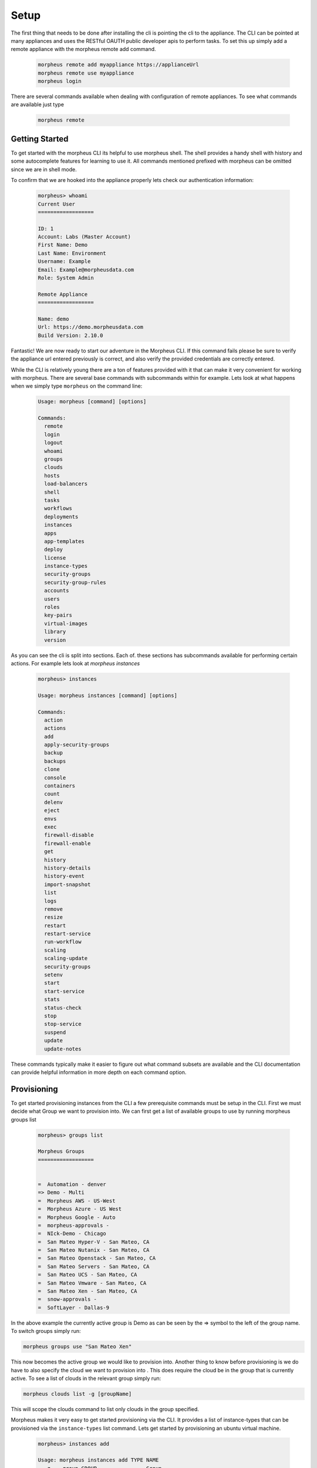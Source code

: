 Setup
----------------
The first thing that needs to be done after installing the cli is pointing the cli to the appliance. The CLI can be pointed at many appliances and uses the RESTful OAUTH public developer apis to perform tasks. To set this up simply add a remote appliance with the morpheus remote add command.

  .. code-block:: text

      morpheus remote add myappliance https://applianceUrl
      morpheus remote use myappliance
      morpheus login

There are several commands available when dealing with configuration of remote appliances. To see what commands are available just type

  .. code-block:: text

      morpheus remote


Getting Started
^^^^^^^^^^^^^^^^
To get started with the morpheus CLI its helpful to use morpheus shell. The shell provides a handy shell with history and some autocomplete features for learning to use it. All commands mentioned prefixed with morpheus can be omitted since we are in shell mode.

To confirm that we are hooked into the appliance properly lets check our authentication information:

  .. code-block:: text

      morpheus> whoami
      Current User
      ==================

      ID: 1
      Account: Labs (Master Account)
      First Name: Demo
      Last Name: Environment
      Username: Example
      Email: Example@morpheusdata.com
      Role: System Admin

      Remote Appliance
      ==================

      Name: demo
      Url: https://demo.morpheusdata.com
      Build Version: 2.10.0

Fantastic! We are now ready to start our adventure in the Morpheus CLI. If this command fails please be sure to verify the appliance url entered previously is correct, and also verify the provided credentials are correctly entered.

While the CLI is relatively young there are a ton of features provided with it that can make it very convenient for working with morpheus. There are several base commands with subcommands within for example. Lets look at what happens when we simply type ``morpheus`` on the command line:


  .. code-block:: text

      Usage: morpheus [command] [options]

      Commands:
      	remote
      	login
      	logout
      	whoami
      	groups
      	clouds
      	hosts
      	load-balancers
      	shell
      	tasks
      	workflows
      	deployments
      	instances
      	apps
      	app-templates
      	deploy
      	license
      	instance-types
      	security-groups
      	security-group-rules
      	accounts
      	users
      	roles
      	key-pairs
      	virtual-images
      	library
      	version

As you can see the cli is split into sections. Each of. these sections has subcommands available for performing certain actions. For example lets look at `morpheus instances`

  .. code-block:: text

      morpheus> instances

      Usage: morpheus instances [command] [options]

      Commands:
      	action
      	actions
      	add
      	apply-security-groups
      	backup
      	backups
      	clone
      	console
      	containers
      	count
      	delenv
      	eject
      	envs
      	exec
      	firewall-disable
      	firewall-enable
      	get
      	history
      	history-details
      	history-event
      	import-snapshot
      	list
      	logs
      	remove
      	resize
      	restart
      	restart-service
      	run-workflow
      	scaling
      	scaling-update
      	security-groups
      	setenv
      	start
      	start-service
      	stats
      	status-check
      	stop
      	stop-service
      	suspend
      	update
      	update-notes

These commands typically make it easier to figure out what command subsets are available and the CLI documentation can provide helpful information in more depth on each command option.

Provisioning
^^^^^^^^^^^^^^^^^

To get started provisioning instances from the CLI a few prerequisite commands must be setup in the CLI. First we must decide what Group we want to provision into. We can first get a list of available groups to use by running morpheus groups list

  .. code-block:: text

        morpheus> groups list

        Morpheus Groups
        ==================


        =  Automation - denver
        => Demo - Multi
        =  Morpheus AWS - US-West
        =  Morpheus Azure - US West
        =  Morpheus Google - Auto
        =  morpheus-approvals -
        =  NIck-Demo - Chicago
        =  San Mateo Hyper-V - San Mateo, CA
        =  San Mateo Nutanix - San Mateo, CA
        =  San Mateo Openstack - San Mateo, CA
        =  San Mateo Servers - San Mateo, CA
        =  San Mateo UCS - San Mateo, CA
        =  San Mateo Vmware - San Mateo, CA
        =  San Mateo Xen - San Mateo, CA
        =  snow-approvals -
        =  SoftLayer - Dallas-9

In the above example the currently active group is Demo as can be seen by the => symbol to the left of the group name. To switch groups simply run:

.. code-block:: text

      morpheus groups use "San Mateo Xen"

This now becomes the active group we would like to provision into. Another thing to know before provisioning is we do have to also specify the cloud we want to provision into . This does require the cloud be in the group that is currently active. To see a list of clouds in the relevant group simply run:

.. code-block:: text

      morpheus clouds list -g [groupName]

This will scope the clouds command to list only clouds in the group specified.

Morpheus makes it very easy to get started provisioning via the CLI. It provides a list of instance-types that can be provisioned via the ``instance-types`` list command. Lets get started by provisioning an ubuntu virtual machine.

  .. code-block:: text

        morpheus> instances add

        Usage: morpheus instances add TYPE NAME
          -g, --group GROUP                Group
          -c, --cloud CLOUD                Cloud
          -O, --option OPTION              Option
          -N, --no-prompt                  Skip prompts. Use default values for all optional fields.
          -j, --json                       JSON Output
          -d, --dry-run                    Dry Run, print json without making the actual request.
          -r, --remote REMOTE              Remote Appliance
          -U, --url REMOTE                 API Url
          -u, --username USERNAME          Username
          -p, --password PASSWORD          Password
          -T, --token ACCESS_TOKEN         Access Token
          -C, --nocolor                    ANSI
          -V, --debug                      Print extra output for debugging.
          -h, --help                       Prints this help

  .. code-block:: text

        morpheus> instances add ubuntu MyInstanceName -c "San Mateo Vmware"

        morpheus> instances add ubuntu -c "San Mateo Vmware" dre-test
        Layout ['?' for options]: ?
        * Layout [-O layout=] - Select which configuration of the instance type to be provisioned.

        Options
        ===============
        * Docker Ubuntu Container [104]
        * VMware VM [105]
        * Existing Ubuntu [497]


        Layout ['?' for options]: VMware VM
        Plan ['?' for options]: ?
        * Plan [-O servicePlan=] - Choose the appropriately sized plan for this instance

        Options
        ===============
        * Memory: 512MB Storage: 10GB [10]
        * Memory: 1GB Storage: 10GB [11]
        * Memory: 2GB Storage: 20GB [12]
        * Memory: 4GB Storage: 40GB [13]
        * Memory: 8GB Storage: 80GB [14]
        * Memory: 16GB Storage: 160GB [15]
        * Memory: 24GB Storage: 240GB [16]
        * Memory: 32GB Storage: 320GB [17]


        Plan ['?' for options]: 10
        Root Volume Label [root]:
        Root Volume Size (GB) [10]:
        Root Datastore ['?' for options]: ?
        * Root Datastore [-O rootVolume.datastoreId=] - Choose a datastore.

        Options
        ===============
        * Auto - Cluster [autoCluster]
        * Auto - Datastore [auto]
        * cluster: labs-ds-cluster - 2.9TB Free [19]
        * store: ds-130-root - 178.5GB Free [5]
        * store: ds-130-vm - 699.0GB Free [6]
        * store: ds-131-root - 191.3GB Free [1]
        * store: ds-131-vm - 798.9GB Free [9]
        * store: ds-132-root - 191.2GB Free [4]
        * store: ds-132-vm - 799.4GB Free [10]
        * store: ds-177-root - 399.4GB Free [3]
        * store: labs-vm - 2.9TB Free [18]
        * store: VeeamBackup_WIN-0JNJSO32KI4 - 5.1GB Free [8]
        * store: VeeamBackup_WIN-QGARB6FA1GQ - 2.7GB Free [17]


        Root Datastore ['?' for options]: Auto - Cluster
        Add data volume? (yes/no): no
        Network ['?' for options]: VM Network
        Network Interface Type ['?' for options]: E1000
        IP Address: Using DHCP
        Add another network interface? (yes/no): no
        Public Key (optional) ['?' for options]:
        Resource Pool ['?' for options]: ?
        * Resource Pool [-O config.vmwareResourcePoolId=] -

        Options
        ===============
        * Resources [resgroup-56]
        * Resources / Brian [resgroup-2301]
        * Resources / Brian / Macbook [resgroup-2302]
        * Resources / David [resgroup-2158]
        * Resources / David / Macbook [resgroup-2160]

        Resource Pool ['?' for options]: resgroup-2160



As can be seen in the example above, the CLI nicely prompts the user for input on required options for provisioning this particular instance type within this particular cloud. It provides capabilities of adding multiple disks and multiple networks in this scenario. It is also posslbe to skip these prompts and provision everything via one command line syntax by using the ``-O optionName=value syntax:``

  .. code-block:: text

         morpheus> instances add ubuntu MyInstanceName -c "San Mateo Vmware"  -O layout=105 -O servicePlan=10 -O rootVolume.datastoreId=autoCluster

This will cause morpheus cli to skip prompting for input on these prompts. All inputs have an equivalent -O option that can be passed. To see what that option argument is simply enter ? on the input prompt to get specifics.


Now your VM should be provisioning and status can be checked by simply typing ``morpheus instances list``.



List Arguments
^^^^^^^^^^^^^^^^^

Most of the list command types can be queried or paged via the cli. To do this simply look at the help information for the relevant list command

  .. code-block:: text

      morpheus> instances list -h
      Usage: morpheus instances list

      -g, --group GROUP                Group Name or ID
      -c, --cloud CLOUD                Cloud Name or ID
          --host HOST                  Host Name or ID
          --created-by USER            Created By User Username or ID
          --details                    Display more details: memory and storage usage used / max values.
      -m, --max MAX                    Max Results
      -o, --offset OFFSET              Offset Results
      -s, --search PHRASE              Search Phrase
      -S, --sort ORDER                 Sort Order
      -D, --desc                       Reverse Sort Order
      -Q, --query PARAMS               Query parameters. PARAMS format is 'phrase=foobar&category=web'
      -j, --json                       JSON Output
          --yaml                       YAML Output
          --csv                        CSV Output
          --csv-delim CHAR             Delimiter for CSV Output values. Default: ','
          --csv-newline [CHAR]         Delimiter for CSV Output rows. Default: '\n'
          --csv-quotes                 Wrap CSV values with ". Default: false
          --csv-no-header              Exclude header for CSV Output.
      -F, --fields x,y,z               Filter Output to a limited set of fields. Default is all fields.
      -d, --dry-run                    Dry Run, print the API request instead of executing it
          --curl                       Dry Run to output API request as a curl command.
          --scrub                      Mask secrets in output, such as the Authorization header. For use with --curl and --dry-run.
      -r, --remote REMOTE              Remote name. The current remote is used by default.
          --remote-url URL             Remote url. The current remote url is used by default.
      -T, --token TOKEN                Access token for authentication with --remote. Saved credentials are used by default.
      -U, --username USERNAME          Username for authentication.
      -P, --password PASSWORD          Password for authentication.
      -I, --insecure                   Allow insecure HTTPS communication.  i.e. bad SSL certificate.
      -H, --header HEADER              Additional HTTP header to include with requests.
          --timeout SECONDS            Timeout for api requests. Default is typically 30 seconds.
      -C, --nocolor                    Disable ANSI coloring
      -B, --benchmark                  Print benchmark time after the command is finished.
      -V, --debug                      Print extra output for debugging.
      -h, --help                       Print this help
